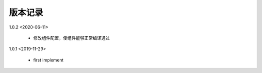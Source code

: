 
版本记录
========
1.0.2 <2020-06-11>

    * 修改组件配置，使组件能够正常编译通过

1.0.1 <2019-11-29>

    * first implement

